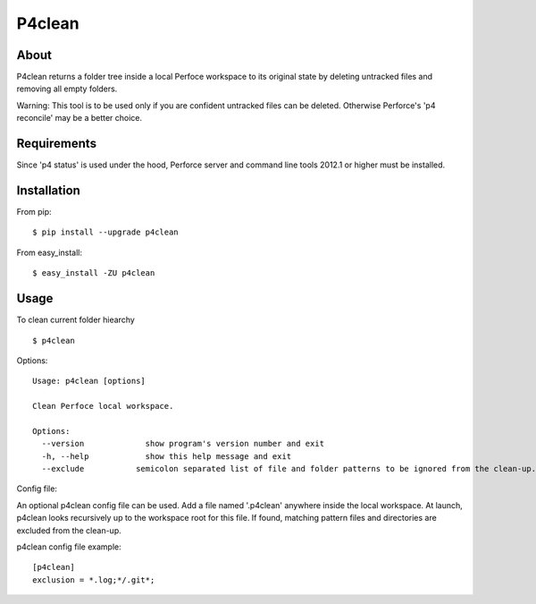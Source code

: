 P4clean
========

About
-----
P4clean returns a folder tree inside a local Perfoce workspace to its original state by deleting untracked files and removing all empty folders.

Warning: This tool is to be used only if you are confident untracked files can be deleted. Otherwise Perforce's 'p4 reconcile' may be a better choice.

Requirements
------------
Since 'p4 status' is used under the hood, Perforce server and command line tools 2012.1 or higher must be installed.

Installation
------------
From pip::

    $ pip install --upgrade p4clean

From easy_install::

    $ easy_install -ZU p4clean


Usage
-----
To clean current folder hiearchy ::

    $ p4clean 

Options::

    Usage: p4clean [options] 

    Clean Perfoce local workspace.

    Options:
      --version             show program's version number and exit
      -h, --help            show this help message and exit
      --exclude           semicolon separated list of file and folder patterns to be ignored from the clean-up.


Config file::

An optional p4clean config file can be used. Add a file named '.p4clean' anywhere inside the local workspace. At launch, p4clean looks recursively up to the workspace root for this file. If found, matching pattern files and directories are excluded from the clean-up. 

p4clean config file example::

    [p4clean]
    exclusion = *.log;*/.git*;

